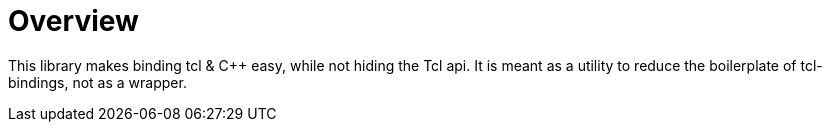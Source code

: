 ////
Copyright 2023 Klemens Morgenstern

Distributed under the Boost Software License, Version 1.0.

See accompanying file LICENSE_1_0.txt or copy at
http://www.boost.org/LICENSE_1_0.txt
////
:example-dir: ../../example
:include-dir: ../../include/boost/tcl

[#overview]
# Overview

This library makes binding tcl & C++ easy, while not hiding the Tcl api.
It is meant as a utility to reduce the boilerplate of tcl-bindings, not as a wrapper.
